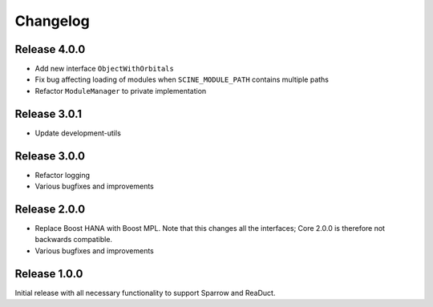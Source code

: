 Changelog
=========

Release 4.0.0
-------------

- Add new interface ``ObjectWithOrbitals``
- Fix bug affecting loading of modules when ``SCINE_MODULE_PATH`` contains
  multiple paths
- Refactor ``ModuleManager`` to private implementation

Release 3.0.1
-------------

- Update development-utils

Release 3.0.0
-------------

- Refactor logging
- Various bugfixes and improvements

Release 2.0.0
-------------

- Replace Boost HANA with Boost MPL. Note that this changes all the interfaces;
  Core 2.0.0 is therefore not backwards compatible.
- Various bugfixes and improvements

Release 1.0.0
-------------

Initial release with all necessary functionality to support Sparrow and ReaDuct.
